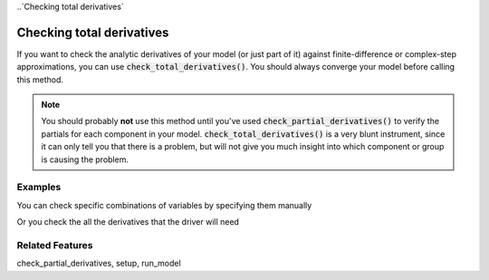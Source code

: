 
..`Checking total derivatives`

Checking total derivatives
============================

If you want to check the analytic derivatives of your model (or just part of it) against finite-difference or complex-step approximations, you can use :code:`check_total_derivatives()`. You should always converge your model
before calling this method.

.. note::
    You should probably **not** use this method until you've used :code:`check_partial_derivatives()` to verify the
    partials for each component in your model. :code:`check_total_derivatives()` is a very blunt instrument, since it can only tell you that there is a problem, but will not give you much insight into which component or group is causing the problem.

.. embed-autodoc::
    openmdao.core.problem.check_total_derivatives()

Examples
-----------

You can check specific combinations of variables by specifying them manually

.. embed-test::
    openmdao.core.tests.test_problem.TestProblem.test_feature_check_total_derivatives_manual


Or you check the all the derivatives that the driver will need

.. embed-test::
    openmdao.core.tests.test_problem.TestProblem.test_feature_check_total_derivatives_from_driver


Related Features
-----------------
check_partial_derivatives, setup, run_model



